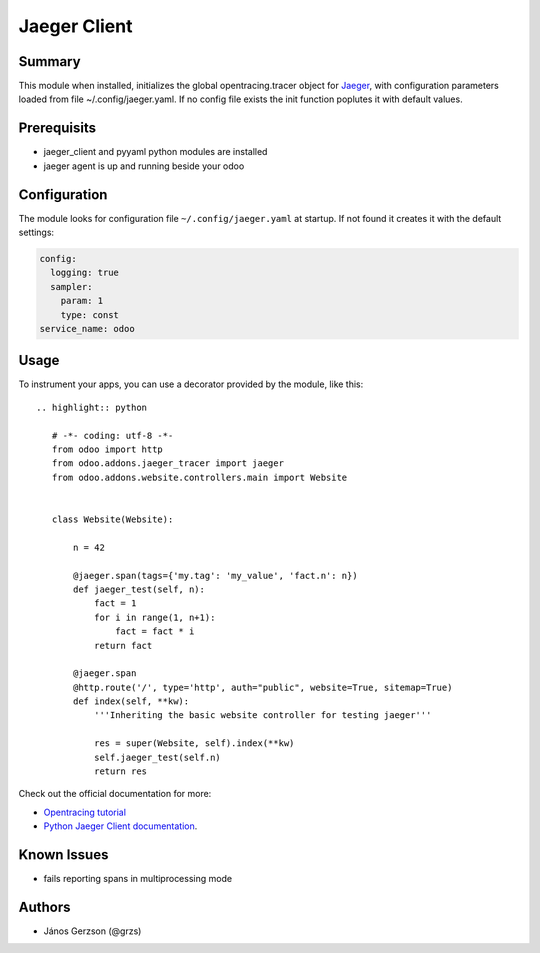 ==============
 Jaeger Client
==============

Summary
=======

This module when installed, initializes the global opentracing.tracer object
for `Jaeger <https://www.jaegertracing.io>`_,
with configuration parameters loaded from file ~/.config/jaeger.yaml. If no config file
exists the init function poplutes it with default values.

Prerequisits
============

* jaeger_client and pyyaml python modules are installed
* jaeger agent is up and running beside your odoo

Configuration
=============

The module looks for configuration file ``~/.config/jaeger.yaml`` at startup.
If not found it creates it with the default settings:

.. code-block:: yaml

   config:
     logging: true
     sampler:
       param: 1
       type: const
   service_name: odoo

Usage
=====

To instrument your apps, you can use a decorator provided by the module, like this::

  .. highlight:: python

     # -*- coding: utf-8 -*-
     from odoo import http
     from odoo.addons.jaeger_tracer import jaeger
     from odoo.addons.website.controllers.main import Website


     class Website(Website):

         n = 42

         @jaeger.span(tags={'my.tag': 'my_value', 'fact.n': n})
         def jaeger_test(self, n):
             fact = 1
             for i in range(1, n+1):
                 fact = fact * i
             return fact

         @jaeger.span
         @http.route('/', type='http', auth="public", website=True, sitemap=True)
         def index(self, **kw):
             '''Inheriting the basic website controller for testing jaeger'''

             res = super(Website, self).index(**kw)
             self.jaeger_test(self.n)
             return res

Check out the official documentation for more:

* `Opentracing tutorial <https://github.com/yurishkuro/opentracing-tutorial/tree/master/python>`_
* `Python Jaeger Client documentation <https://github.com/jaegertracing/jaeger-client-python>`_.

Known Issues
============

* fails reporting spans in multiprocessing mode

Authors
=======

* János Gerzson (@grzs)
